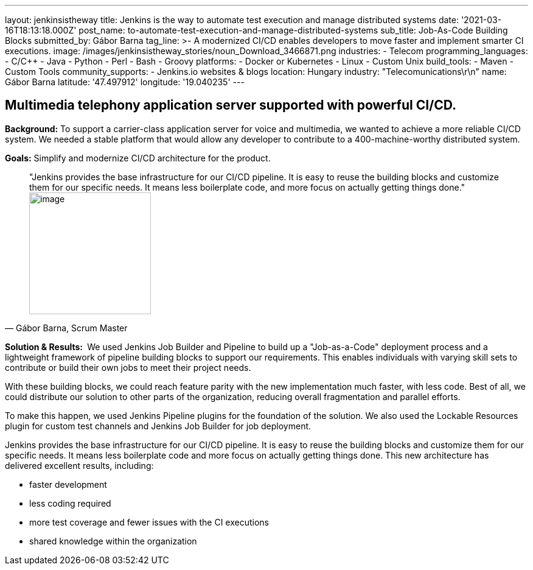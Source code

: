 ---
layout: jenkinsistheway
title: Jenkins is the way to automate test execution and manage distributed systems
date: '2021-03-16T18:13:18.000Z'
post_name: to-automate-test-execution-and-manage-distributed-systems
sub_title: Job-As-Code Building Blocks
submitted_by: Gábor Barna
tag_line: >-
  A modernized CI/CD enables developers to move faster and implement smarter CI
  executions.
image: /images/jenkinsistheway_stories/noun_Download_3466871.png
industries:
  - Telecom
programming_languages:
  - C/C++
  - Java
  - Python
  - Perl
  - Bash
  - Groovy
platforms:
  - Docker or Kubernetes
  - Linux
  - Custom Unix
build_tools:
  - Maven
  - Custom Tools
community_supports:
  - Jenkins.io websites & blogs
location: Hungary
industry: "Telecomunications\r\n"
name: Gábor Barna
latitude: '47.497912'
longitude: '19.040235'
---



== Multimedia telephony application server supported with powerful CI/CD.

*Background:* To support a carrier-class application server for voice and multimedia, we wanted to achieve a more reliable CI/CD system. We needed a stable platform that would allow any developer to contribute to a 400-machine-worthy distributed system.

*Goals:* Simplify and modernize CI/CD architecture for the product.





[.testimonal]
[quote, "Gábor Barna, Scrum Master"]
"Jenkins provides the base infrastructure for our CI/CD pipeline. It is easy to reuse the building blocks and customize them for our specific needs. It means less boilerplate code, and more focus on actually getting things done."
image:/images/jenkinsistheway_stories/Jenkins-logo.png[image,width=200,height=200]


*Solution & Results: * We used Jenkins Job Builder and Pipeline to build up a "Job-as-a-Code" deployment process and a lightweight framework of pipeline building blocks to support our requirements. This enables individuals with varying skill sets to contribute or build their own jobs to meet their project needs.

With these building blocks, we could reach feature parity with the new implementation much faster, with less code. Best of all, we could distribute our solution to other parts of the organization, reducing overall fragmentation and parallel efforts.

To make this happen, we used Jenkins Pipeline plugins for the foundation of the solution. We also used the Lockable Resources plugin for custom test channels and Jenkins Job Builder for job deployment.

Jenkins provides the base infrastructure for our CI/CD pipeline. It is easy to reuse the building blocks and customize them for our specific needs. It means less boilerplate code and more focus on actually getting things done. This new architecture has delivered excellent results, including:

* faster development
* less coding required
* more test coverage and fewer issues with the CI executions
* shared knowledge within the organization
